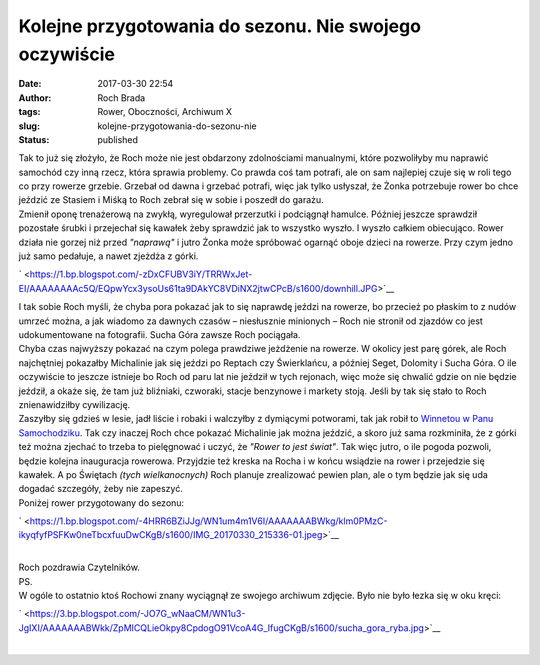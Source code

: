 Kolejne przygotowania do sezonu. Nie swojego oczywiście
#######################################################
:date: 2017-03-30 22:54
:author: Roch Brada
:tags: Rower, Oboczności, Archiwum X
:slug: kolejne-przygotowania-do-sezonu-nie
:status: published

| Tak to już się złożyło, że Roch może nie jest obdarzony zdolnościami manualnymi, które pozwoliłyby mu naprawić samochód czy inną rzecz, która sprawia problemy. Co prawda coś tam potrafi, ale on sam najlepiej czuje się w roli tego co przy rowerze grzebie. Grzebał od dawna i grzebać potrafi, więc jak tylko usłyszał, że Żonka potrzebuje rower bo chce jeździć ze Stasiem i Miśką to Roch zebrał się w sobie i poszedł do garażu.
| Zmienił oponę trenażerową na zwykłą, wyregulował przerzutki i podciągnął hamulce. Później jeszcze sprawdził pozostałe śrubki i przejechał się kawałek żeby sprawdzić jak to wszystko wyszło. I wyszło całkiem obiecująco. Rower działa nie gorzej niż przed *"naprawą"* i jutro Żonka może spróbować ogarnąć oboje dzieci na rowerze. Przy czym jedno już samo pedałuje, a nawet zjeżdża z górki.

.. raw:: html

   <div class="separator" style="clear: both; text-align: center;">

` <https://1.bp.blogspot.com/-zDxCFUBV3iY/TRRWxJet-EI/AAAAAAAAc5Q/EQpwYcx3ysoUs61ta9DAkYC8VDiNX2jtwCPcB/s1600/downhill.JPG>`__

.. raw:: html

   </div>

| I tak sobie Roch myśli, że chyba pora pokazać jak to się naprawdę jeździ na rowerze, bo przecież po płaskim to z nudów umrzeć można, a jak wiadomo za dawnych czasów – niesłusznie minionych – Roch nie stronił od zjazdów co jest udokumentowane na fotografii. Sucha Góra zawsze Roch pociągała.
| Chyba czas najwyższy pokazać na czym polega prawdziwe jeżdżenie na rowerze. W okolicy jest parę górek, ale Roch najchętniej pokazałby Michalinie jak się jeździ po Reptach czy Świerklańcu, a później Seget, Dolomity i Sucha Góra. O ile oczywiście to jeszcze istnieje bo Roch od paru lat nie jeździł w tych rejonach, więc może się chwalić gdzie on nie będzie jeździł, a okaże się, że tam już bliźniaki, czworaki, stacje benzynowe i markety stoją. Jeśli by tak się stało to Roch znienawidziłby cywilizację.
| Zaszyłby się gdzieś w lesie, jadł liście i robaki i walczyłby z dymiącymi potworami, tak jak robił to `Winnetou w Panu Samochodziku <http://lubimyczytac.pl/ksiazka/190474/pan-samochodzik-i-winnetou>`__. Tak czy inaczej Roch chce pokazać Michalinie jak można jeździć, a skoro już sama rozkminiła, że z górki też można zjechać to trzeba to pielęgnować i uczyć, że *"Rower to jest świat"*. Tak więc jutro, o ile pogoda pozwoli, będzie kolejna inauguracja rowerowa. Przyjdzie też kreska na Rocha i w końcu wsiądzie na rower i przejedzie się kawałek. A po Świętach *(tych wielkanocnych)* Roch planuje zrealizować pewien plan, ale o tym będzie jak się uda dogadać szczegóły, żeby nie zapeszyć.
| Poniżej rower przygotowany do sezonu:

.. raw:: html

   <div class="separator" style="clear: both; text-align: center;">

` <https://1.bp.blogspot.com/-4HRR6BZiJJg/WN1um4m1V6I/AAAAAAABWkg/klm0PMzC-ikyqfyfPSFKw0neTbcxfuuDwCKgB/s1600/IMG_20170330_215336-01.jpeg>`__

.. raw:: html

   </div>

| 
| Roch pozdrawia Czytelników.
| PS.
| W ogóle to ostatnio ktoś Rochowi znany wyciągnął ze swojego archiwum zdjęcie. Było nie było łezka się w oku kręci:

.. raw:: html

   <div class="separator" style="clear: both; text-align: center;">

` <https://3.bp.blogspot.com/-JO7G_wNaaCM/WN1u3-JgIXI/AAAAAAABWkk/ZpMICQLieOkpy8CpdogO91VcoA4G_IfugCKgB/s1600/sucha_gora_ryba.jpg>`__

.. raw:: html

   </div>

| 

.. raw:: html

   <div class="separator" style="clear: both; text-align: center;">

.. raw:: html

   </div>

.. raw:: html

   </p>

